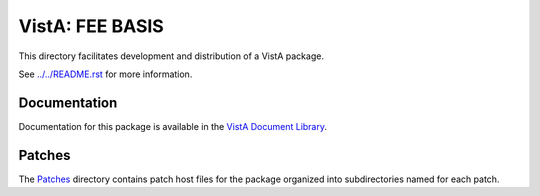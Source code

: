 ================
VistA: FEE BASIS
================

This directory facilitates development and distribution of a VistA package.

See `<../../README.rst>`__ for more information.

-------------
Documentation
-------------

Documentation for this package is available in the `VistA Document Library`_.

.. _`VistA Document Library`: http://www.va.gov/vdl/application.asp?appid=40

-------
Patches
-------

The `<Patches>`__ directory contains patch host files for the package
organized into subdirectories named for each patch.
